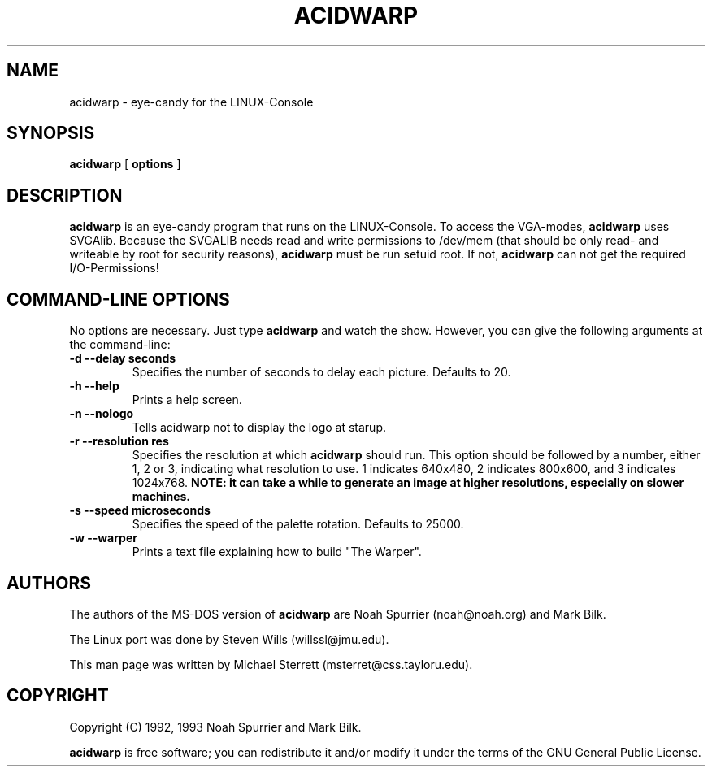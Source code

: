 .TH ACIDWARP 6 "August 1996"
.SH NAME
acidwarp \- eye\-candy for the LINUX-Console
.SH SYNOPSIS
.B acidwarp
[
.B options
] 
.SH DESCRIPTION
.B acidwarp
is an eye\-candy program that runs on the LINUX-Console. To access the VGA-modes, 
.B acidwarp
uses SVGAlib. Because the SVGALIB needs read and write permissions to /dev/mem (that should be only read- and writeable by root for security reasons), 
.B acidwarp
must be run setuid root. If not, 
.B acidwarp
can not get the required I/O-Permissions!
.SH COMMAND\-LINE OPTIONS
No options are necessary. Just type 
.B acidwarp
and watch the show. However, you can give the following arguments at the command-line:
.TP 
.B -d --delay seconds
Specifies the number of seconds to delay each picture.  Defaults to 20.
.TP 
.B -h --help
Prints a help screen.
.TP 
.B -n --nologo
Tells acidwarp not to display the logo at starup.
.TP 
.B -r --resolution res
Specifies the resolution at which
.B acidwarp
should run.  This option should be followed by a number, either 1, 2 or 3, 
indicating what resolution to use. 1 indicates 640x480, 2 indicates 800x600, and
3 indicates 1024x768. 
.B NOTE: it can take a while to generate an image at higher resolutions, especially on slower machines.
.TP 
.B -s --speed microseconds
Specifies the speed of the palette rotation. Defaults to 25000.
.TP 
.B -w --warper
Prints a text file explaining how to build "The Warper".
.PP
.SH AUTHORS
The authors of the MS\-DOS version of 
.B acidwarp 
are Noah Spurrier (noah@noah.org) and Mark Bilk.  
.PP
The Linux port was done by Steven Wills (willssl@jmu.edu).
.PP
This man page was written by Michael Sterrett (msterret@css.tayloru.edu).
.SH COPYRIGHT
Copyright (C) 1992, 1993 Noah Spurrier and Mark Bilk.

.B acidwarp 
is free software; you can redistribute it and/or modify it
under the terms of the GNU General Public License.
